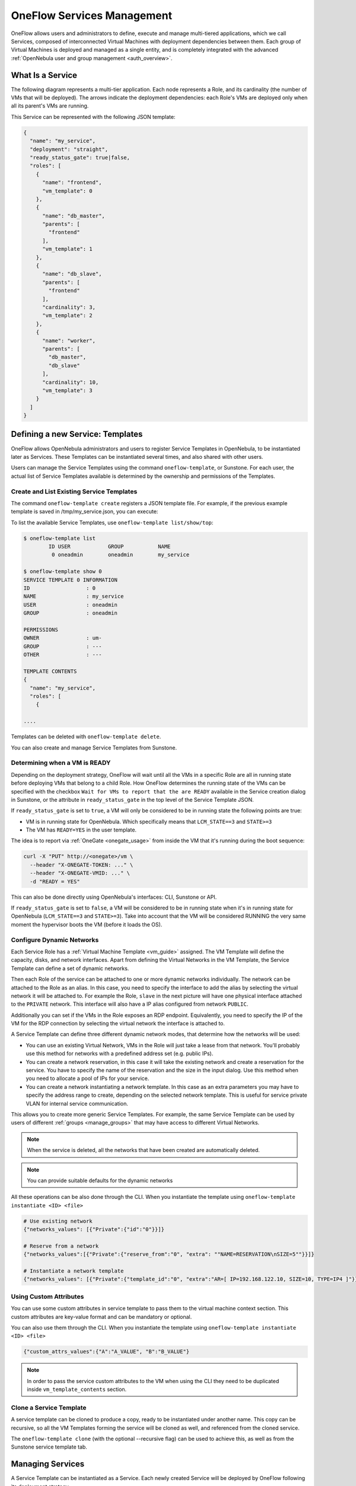 .. _appflow_use_cli:

================================================================================
OneFlow Services Management
================================================================================

OneFlow allows users and administrators to define, execute and manage multi-tiered applications, which we call Services, composed of interconnected Virtual Machines with deployment dependencies between them. Each group of Virtual Machines is deployed and managed as a single entity, and is completely integrated with the advanced :ref:`OpenNebula user and group management <auth_overview>`.

What Is a Service
=================

The following diagram represents a multi-tier application. Each node represents a Role, and its cardinality (the number of VMs that will be deployed). The arrows indicate the deployment dependencies: each Role's VMs are deployed only when all its parent's VMs are running.

|image0|

This Service can be represented with the following JSON template:

.. code-block:: javascript

    {
      "name": "my_service",
      "deployment": "straight",
      "ready_status_gate": true|false,
      "roles": [
        {
          "name": "frontend",
          "vm_template": 0
        },
        {
          "name": "db_master",
          "parents": [
            "frontend"
          ],
          "vm_template": 1
        },
        {
          "name": "db_slave",
          "parents": [
            "frontend"
          ],
          "cardinality": 3,
          "vm_template": 2
        },
        {
          "name": "worker",
          "parents": [
            "db_master",
            "db_slave"
          ],
          "cardinality": 10,
          "vm_template": 3
        }
      ]
    }

Defining a new Service: Templates
=================================

OneFlow allows OpenNebula administrators and users to register Service Templates in OpenNebula, to be instantiated later as Services. These Templates can be instantiated several times, and also shared with other users.

Users can manage the Service Templates using the command ``oneflow-template``, or Sunstone. For each user, the actual list of Service Templates available is determined by the ownership and permissions of the Templates.

Create and List Existing Service Templates
------------------------------------------

The command ``oneflow-template create`` registers a JSON template file. For example, if the previous example template is saved in /tmp/my_service.json, you can execute:

.. prompt:: bash $ auto

    $ oneflow-template create /tmp/my_service.json
    ID: 0


To list the available Service Templates, use ``oneflow-template list/show/top``:

.. code::

    $ oneflow-template list
            ID USER            GROUP           NAME
             0 oneadmin        oneadmin        my_service

    $ oneflow-template show 0
    SERVICE TEMPLATE 0 INFORMATION
    ID                  : 0
    NAME                : my_service
    USER                : oneadmin
    GROUP               : oneadmin

    PERMISSIONS
    OWNER               : um-
    GROUP               : ---
    OTHER               : ---

    TEMPLATE CONTENTS
    {
      "name": "my_service",
      "roles": [
        {

    ....

Templates can be deleted with ``oneflow-template delete``.

You can also create and manage Service Templates from Sunstone.

.. _appflow_use_cli_running_state:

Determining when a VM is READY
-------------------------------

Depending on the deployment strategy, OneFlow will wait until all the VMs in a specific Role are all in running state before deploying VMs that belong to a child Role. How OneFlow determines the running state of the VMs can be specified with the checkbox ``Wait for VMs to report that the are READY`` available in the Service creation dialog in Sunstone, or the attribute in ``ready_status_gate`` in the top level of the Service Template JSON.

|oneflow-ready-status-checkbox|

If ``ready_status_gate`` is set to ``true``, a VM will only be considered to be in running state the following points are true:

* VM is in running state for OpenNebula. Which specifically means that ``LCM_STATE==3`` and ``STATE>=3``
* The VM has ``READY=YES`` in the user template.

The idea is to report via :ref:`OneGate <onegate_usage>` from inside the VM that it's running during the boot sequence:

.. code::

  curl -X "PUT" http://<onegate>/vm \
    --header "X-ONEGATE-TOKEN: ..." \
    --header "X-ONEGATE-VMID: ..." \
    -d "READY = YES"

This can also be done directly using OpenNebula's interfaces: CLI, Sunstone or API.

If ``ready_status_gate`` is set to ``false``, a VM will be considered to be in running state when it's in running state for OpenNebula (``LCM_STATE==3`` and ``STATE>=3``). Take into account that the VM will be considered RUNNING the very same moment the hypervisor boots the VM (before it loads the OS).

.. _appflow_use_cli_networks:

Configure Dynamic Networks
--------------------------------------------------------------------------------

Each Service Role has a :ref:`Virtual Machine Template <vm_guide>` assigned. The VM Template will define the capacity, disks, and network interfaces. Apart from defining the Virtual Networks in the VM Template, the Service Template can define a set of dynamic networks.

|oneflow-templates-net-1|

Then each Role of the service can be attached to one or more dynamic networks individually. The network can be attached to the Role as an alias. In this case, you need to specify the interface to add the alias by selecting the virtual network it will be attached to. For example the Role, ``slave`` in the next picture will have one physical interface attached to the ``PRIVATE`` network. This interface will also have a IP alias configured from network ``PUBLIC``.

Additionally you can set if the VMs in the Role exposes an RDP endpoint. Equivalently, you need to specify the IP of the VM for the RDP connection by selecting the virtual network the interface is attached to.

|oneflow-templates-net-2|

A Service Template can define three different dynamic network modes, that determine how the networks will be used:

- You can use an existing Virtual Network, VMs in the Role will just take a lease from that network. You'll probably use this method for networks with a predefined address set (e.g. public IPs).

- You can create a network reservation, in this case it will take the existing network and create a reservation for the service. You have to specify the name of the reservation and the size in the input dialog. Use this method when you need to allocate a pool of IPs for your service.

- You can create a network instantiating a network template. In this case as an extra parameters you may have to specify the address range to create, depending on the selected network template. This is useful for service private VLAN for internal service communication.

This allows you to create more generic Service Templates. For example, the same Service Template can be used by users of different :ref:`groups <manage_groups>` that may have access to different Virtual Networks.

.. note:: When the service is deleted, all the networks that have been created are automatically deleted.

.. note:: You can provide suitable defaults for the dynamic networks

All these operations can be also done through the CLI. When you instantiate the template using ``oneflow-template instantiate <ID> <file>``

.. code::

    # Use existing network
    {"networks_values": [{"Private":{"id":"0"}}]}

    # Reserve from a network
    {"networks_values":[{"Private":{"reserve_from":"0", "extra": ""NAME=RESERVATION\nSIZE=5""}}]}

    # Instantiate a network template
    {"networks_values": [{"Private":{"template_id":"0", "extra":"AR=[ IP=192.168.122.10, SIZE=10, TYPE=IP4 ]"}}]}

Using Custom Attributes
--------------------------------------------------------------------------------

You can use some custom attributes in service template to pass them to the virtual machine context section. This custom attributes are key-value format and can be mandatory or optional.

|oneflow-templates-attrs|

You can also use them through the CLI. When you instantiate the template using ``oneflow-template instantiate <ID> <file>``

.. code::

    {"custom_attrs_values":{"A":"A_VALUE", "B":"B_VALUE"}

.. note:: In order to pass the service custom attributes to the VM  when using the CLI they need to be duplicated inside ``vm_template_contents`` section.

.. _service_clone:

Clone a Service Template
------------------------

A service template can be cloned to produce a copy, ready to be instantiated under another name. This copy can be recursive, so all the VM Templates forming the service will be cloned as well, and referenced from the cloned service.

The ``oneflow-template clone`` (with the optional --recursive flag) can be used to achieve this, as well as from the Sunstone service template tab.

Managing Services
=================

A Service Template can be instantiated as a Service. Each newly created Service will be deployed by OneFlow following its deployment strategy.

Each Service Role creates :ref:`Virtual Machines <vm_instances>` in OpenNebula from :ref:`VM Templates <vm_guide>`, that must be created beforehand.

Create and List Existing Services
---------------------------------

New Services are created from Service Templates, using the ``oneflow-template instantiate`` command:

.. prompt:: bash $ auto

    $ oneflow-template instantiate 0
    ID: 1

To list the available Services, use ``oneflow list/top``:

.. prompt:: bash $ auto

    $ oneflow list
            ID USER            GROUP           NAME                      STATE
             1 oneadmin        oneadmin        my_service                PENDING

|image3|

The Service will eventually change to ``DEPLOYING``. You can see information for each Role and individual Virtual Machine using ``oneflow show``

.. code::

    $ oneflow show 1
    SERVICE 1 INFORMATION
    ID                  : 1
    NAME                : my_service
    USER                : oneadmin
    GROUP               : oneadmin
    STRATEGY            : straight
    SERVICE STATE       : DEPLOYING

    PERMISSIONS
    OWNER               : um-
    GROUP               : ---
    OTHER               : ---

    ROLE frontend
    ROLE STATE          : RUNNING
    CARNIDALITY         : 1
    VM TEMPLATE         : 0
    NODES INFORMATION
     VM_ID NAME                    STAT UCPU    UMEM HOST                       TIME
         0 frontend_0_(service_1)  runn   67  120.3M localhost              0d 00h01

    ROLE db_master
    ROLE STATE          : DEPLOYING
    PARENTS             : frontend
    CARNIDALITY         : 1
    VM TEMPLATE         : 1
    NODES INFORMATION
     VM_ID NAME                    STAT UCPU    UMEM HOST                       TIME
         1                         init           0K                        0d 00h00

    ROLE db_slave
    ROLE STATE          : DEPLOYING
    PARENTS             : frontend
    CARNIDALITY         : 3
    VM TEMPLATE         : 2
    NODES INFORMATION
     VM_ID NAME                    STAT UCPU    UMEM HOST                       TIME
         2                         init           0K                        0d 00h00
         3                         init           0K                        0d 00h00
         4                         init           0K                        0d 00h00

    ROLE worker
    ROLE STATE          : PENDING
    PARENTS             : db_master, db_slave
    CARNIDALITY         : 10
    VM TEMPLATE         : 3
    NODES INFORMATION
     VM_ID NAME                    STAT UCPU    UMEM HOST                       TIME



    LOG MESSAGES
    09/19/12 14:44 [I] New state: DEPLOYING

Life-cycle
----------

The ``deployment`` attribute defines the deployment strategy that the Life Cycle Manager (part of the :ref:`oneflow-server <appflow_configure>`) will use. These two values can be used:

-  **none**: All Roles are deployed at the same time.
-  **straight**: Each Role is deployed when all its parent Roles are ``RUNNING``.

Regardless of the strategy used, the Service will be ``RUNNING`` when all of the Roles are also ``RUNNING``. Likewise, a Role will enter this state only when all the VMs are ``running``.

|image4|

This table describes the Service states:

+--------------------------+--------------------------------------------------------------------------------------------+
| Service State            | Meaning                                                                                    |
+==========================+============================================================================================+
| ``PENDING``              | The Service starts in this state, and will stay in it until the LCM decides to deploy it   |
+--------------------------+--------------------------------------------------------------------------------------------+
| ``DEPLOYING``            | Some Roles are being deployed                                                              |
+--------------------------+--------------------------------------------------------------------------------------------+
| ``RUNNING``              | All Roles are deployed successfully                                                        |
+--------------------------+--------------------------------------------------------------------------------------------+
| ``WARNING``              | A VM was found in a failure state                                                          |
+--------------------------+--------------------------------------------------------------------------------------------+
| ``SCALING``              | A Role is scaling up or down                                                               |
+--------------------------+--------------------------------------------------------------------------------------------+
| ``COOLDOWN``             | A Role is in the cooldown period after a scaling operation                                 |
+--------------------------+--------------------------------------------------------------------------------------------+
| ``UNDEPLOYING``          | Some Roles are being undeployed                                                            |
+--------------------------+--------------------------------------------------------------------------------------------+
| ``DONE``                 | The Service will stay in this state after a successful undeployment. It can be deleted     |
+--------------------------+--------------------------------------------------------------------------------------------+
| ``FAILED_DEPLOYING``     | An error occurred while deploying the Service                                              |
+--------------------------+--------------------------------------------------------------------------------------------+
| ``FAILED_UNDEPLOYING``   | An error occurred while undeploying the Service                                            |
+--------------------------+--------------------------------------------------------------------------------------------+
| ``FAILED_SCALING``       | An error occurred while scaling the Service                                                |
+--------------------------+--------------------------------------------------------------------------------------------+

Each Role has an individual state, described in the following table:

+--------------------------+-------------------------------------------------------------------------------------------+
| Role State               | Meaning                                                                                   |
+==========================+===========================================================================================+
| ``PENDING``              | The Role is waiting to be deployed                                                        |
+--------------------------+-------------------------------------------------------------------------------------------+
| ``DEPLOYING``            | The VMs are being created, and will be monitored until all of them are ``running``        |
+--------------------------+-------------------------------------------------------------------------------------------+
| ``RUNNING``              | All the VMs are ``running``                                                               |
+--------------------------+-------------------------------------------------------------------------------------------+
| ``WARNING``              | A VM was found in a failure state                                                         |
+--------------------------+-------------------------------------------------------------------------------------------+
| ``SCALING``              | The Role is waiting for VMs to be deployed or to be shutdown                              |
+--------------------------+-------------------------------------------------------------------------------------------+
| ``COOLDOWN``             | The Role is in the cooldown period after a scaling operation                              |
+--------------------------+-------------------------------------------------------------------------------------------+
| ``UNDEPLOYING``          | The VMs are being shutdown. The Role will stay in this state until all VMs are ``done``   |
+--------------------------+-------------------------------------------------------------------------------------------+
| ``DONE``                 | All the VMs are ``done``                                                                  |
+--------------------------+-------------------------------------------------------------------------------------------+
| ``FAILED_DEPLOYING``     | An error occurred while deploying the VMs                                                 |
+--------------------------+-------------------------------------------------------------------------------------------+
| ``FAILED_UNDEPLOYING``   | An error occurred while undeploying the VMs                                               |
+--------------------------+-------------------------------------------------------------------------------------------+
| ``FAILED_SCALING``       | An error occurred while scaling the Role                                                  |
+--------------------------+-------------------------------------------------------------------------------------------+

Life-Cycle Operations
---------------------

Services are deployed automatically by the Life Cycle Manager. To undeploy a running Service, users can use the commands ``oneflow shutdown`` and ``oneflow delete``.

The command ``oneflow shutdown`` will perform a graceful a ``terminate`` on all the running VMs (see :ref:`onevm terminate <vm_instances>`). If the ``straight`` deployment strategy is used, the Roles will be shutdown in the reverse order of the deployment.

After a successful shutdown, the Service will remain in the ``DONE`` state. If any of the VM terminate operations cannot be performed, the Service state will show ``FAILED``, to indicate that manual intervention is required to complete the cleanup. In any case, the Service can be completely removed using the command ``oneflow delete``.

If a Service and its VMs must be immediately undeployed, the command ``oneflow delete`` can be used from any Service state. This will execute a terminate operation for each VM and delete the Service. Please be aware that **this is not recommended**, because failed terminate actions may leave VMs in the system.

When a Service fails during a deployment, undeployment or scaling operation, the command ``oneflow recover`` can be used to retry the previous action once the problem has been solved.


Managing Permissions
====================

Both Services and Template resources are completely integrated with the :ref:`OpenNebula user and group management <auth_overview>`. This means that each resource has an owner and group, and permissions. The VMs created by a Service are owned by the Service owner, so he can list and manage them.

For example, to change the owner and group of the Service 1, we can use ``oneflow chown/chgrp``:

.. code::

    $ oneflow list
            ID USER            GROUP           NAME                      STATE
             1 oneadmin        oneadmin        my_service                RUNNING

    $ onevm list
        ID USER     GROUP    NAME            STAT UCPU    UMEM HOST             TIME
         0 oneadmin oneadmin frontend_0_(ser runn   17   43.5M localhost    0d 01h06
         1 oneadmin oneadmin db_master_0_(se runn   59  106.2M localhost    0d 01h06
    ...

    $ oneflow chown my_service johndoe apptools

    $ oneflow list
            ID USER            GROUP           NAME                      STATE
             1 johndoe         apptools        my_service                RUNNING

    $ onevm list
        ID USER     GROUP    NAME            STAT UCPU    UMEM HOST             TIME
         0 johndoe  apptools frontend_0_(ser runn   62   83.2M localhost    0d 01h16
         1 johndoe  apptools db_master_0_(se runn   74  115.2M localhost    0d 01h16
    ...

.. note:: The Service's VM ownership is also changed.

All Services and Templates have associated permissions for the **owner**, the users in its **group**, and **others**. For each one of these groups, there are three rights that can be set: **USE**, **MANAGE** and **ADMIN**. These permissions are very similar to those of UNIX file system, and can be modified with the command ``chmod``.

For example, to allow all users in the ``apptools`` group to USE (list, show) and MANAGE (shutdown, delete) the Service 1:

.. code::

    $ oneflow show 1
    SERVICE 1 INFORMATION
    ..

    PERMISSIONS
    OWNER               : um-
    GROUP               : ---
    OTHER               : ---
    ...

    $ oneflow chmod my_service 660

    $ oneflow show 1
    SERVICE 1 INFORMATION
    ..

    PERMISSIONS
    OWNER               : um-
    GROUP               : um-
    OTHER               : ---
    ...

Another common scenario is having Service Templates created by oneadmin that can be instantiated by any user. To implement this scenario, execute:

.. code::

    $ oneflow-template show 0
    SERVICE TEMPLATE 0 INFORMATION
    ID                  : 0
    NAME                : my_service
    USER                : oneadmin
    GROUP               : oneadmin

    PERMISSIONS
    OWNER               : um-
    GROUP               : ---
    OTHER               : ---
    ...

    $ oneflow-template chmod 0 604

    $ oneflow-template show 0
    SERVICE TEMPLATE 0 INFORMATION
    ID                  : 0
    NAME                : my_service
    USER                : oneadmin
    GROUP               : oneadmin

    PERMISSIONS
    OWNER               : um-
    GROUP               : ---
    OTHER               : u--
    ...

Please refer to the OpenNebula documentation for more information about :ref:`users & groups <auth_overview>`, and :ref:`resource permissions <chmod>`.

.. _flow_sched:

Scheduling Actions on the Virtual Machines of a Role
====================================================

You can use the ``action`` command to perform a VM action on all the Virtual Machines belonging to a Role. For example, if you want to suspend the Virtual Machines of the worker Role:

.. code::

    $ oneflow action <service_id> <role_name> <vm_action>

These are the commands that can be performed:

* ``terminate``
* ``terminate-hard``
* ``undeploy``
* ``undeploy-hard``
* ``hold``
* ``release``
* ``stop``
* ``suspend``
* ``resume``
* ``reboot``
* ``reboot-hard``
* ``poweroff``
* ``poweroff-hard``
* ``snapshot-create``
* ``snapshot-revert``
* ``snapshot-delete``
* ``disk-snapshot-create``
* ``disk-snapshot-revert``
* ``disk-snapshot-delete``

Instead of performing the action immediately on all the VMs, you can perform it on small groups of VMs with these options:

-  ``-p, --period x``: Seconds between each group of actions
-  ``-n, --number x``: Number of VMs to apply the action to each period

Let's say you need to reboot all the VMs of a Role, but you also need to avoid downtime. This command will reboot 2 VMs each 5 minutes:

.. prompt:: text $ auto

    $ oneflow action my-service my-role reboot --period 300 --number 2

The ``/etc/one/oneflow-server.conf`` file contains default values for ``period`` and ``number`` that are used if you omit one of them.

.. note:: You can also perform an operation in the whole service using eht command ``service action``. All the above operations and options are supported.

Recovering from Failures
========================

Some common failures can be resolved without manual intervention, calling the ``oneflow recover`` command. This command has different effects depending on the Service state:

+------------------------+-----------------+--------------------------------------------------------------------------+
|         State          |    New State    |                              Recover action                              |
+========================+=================+==========================================================================+
| ``FAILED_DEPLOYING``   | ``DEPLOYING``   | VMs in ``DONE`` or ``FAILED`` are terminated.                            |
|                        |                 |                                                                          |
|                        |                 | VMs in ``UNKNOWN`` are booted.                                           |
+------------------------+-----------------+--------------------------------------------------------------------------+
| ``FAILED_UNDEPLOYING`` | ``UNDEPLOYING`` | The undeployment is resumed.                                             |
+------------------------+-----------------+--------------------------------------------------------------------------+
| ``FAILED_SCALING``     | ``SCALING``     | VMs in ``DONE`` or ``FAILED`` are terminated.                            |
|                        |                 |                                                                          |
|                        |                 | VMs in ``UNKNOWN`` are booted.                                           |
|                        |                 |                                                                          |
|                        |                 | For a scale-down, the shutdown actions are retried.                      |
+------------------------+-----------------+--------------------------------------------------------------------------+
| ``COOLDOWN``           | ``RUNNING``     | The Service is simply set to running before the cooldown period is over. |
+------------------------+-----------------+--------------------------------------------------------------------------+
| ``WARNING``            | ``WARNING``     | VMs in ``DONE`` or ``FAILED`` are terminated.                            |
|                        |                 |                                                                          |
|                        |                 | VMs in ``UNKNOWN`` are booted.                                           |
|                        |                 |                                                                          |
|                        |                 | New VMs are instantiated to maintain the current cardinality.            |
+------------------------+-----------------+--------------------------------------------------------------------------+

You can use the option ``--delete`` to delete the current service and its VMs.

Advanced Usage
================================================================================

Elasticity
----------

A Role's cardinality can be adjusted manually, based on metrics, or based on a schedule. To start the scalability immediately, use the command ``oneflow scale``:

.. prompt:: bash $ auto

    $ oneflow scale <serviceid> <role_name> <cardinality>

To define automatic elasticity policies, proceed to the :ref:`elasticity documentation guide <appflow_elasticity>`.

Sharing Information between VMs
--------------------------------------------------------------------------------

The Virtual Machines of a Service can share information with each other, using the :ref:`OneGate server <onegate_overview>`.  OneGate allows Virtual Machine guests to push information to OpenNebula, and pull information about their own VM or Service.

From any VM, use the ``PUT ${ONEGATE_ENDPOINT}/vm`` action to store any information in the VM user template. This information will be in the form of attribute=vale, e.g. ``ACTIVE_TASK = 13``. Other VMs in the Service can request that information using the ``GET ${ONEGATE_ENDPOINT}/service`` action.

You can read more details in the :ref:`OneGate API documentation <onegate_usage>`.

Network mapping & Floating IPs
--------------------------------------------------------------------------------

Network mapping can be achieved by using OneFlow and OneGate together. A few steps are required for mapping IP addresses from an internal network into an external one, as shown in the image below:

|oneflow-network-mapping|

**Upload the Network Mapping script**

First of all, it is necessary to upload the Network Mapping script to a :ref:`Kernels & Files Datastore <file_ds>`. Simply, Create a file of type ``Context`` in the File Datastore using ``/usr/share/one/start-scripts/map_vnets_start_script``. Note that you may need to add ``/usr/share/one/start-script`` path to ``SAFE_DIRS`` attribute of the Files Datastore.


**Preparing the Router Virtual Machine Template**

A custom Virtual Machine template acting as router is also needed. Steps similar to those below should be followed:

* Storage. Choose a disk image. For instance, a light weight Alpine that can be get on :ref:`OpenNebula Systems MarketPlace <market_one>`.

* Network. You may want to set ``virtio`` as ``Default hardware model to emulate for all NICs``.

* Context:

  * Configuration:

    * ``Add OneGate token`` must be checked (this is also aplicable to all templates used in the Service Template).

    * Copy the contents of ``/usr/share/one/start-scripts/cron_start_script`` in ``Start script``.

      |oneflow-network-mapping-router_context_config|

    * Files. Select the network mapping script previously uploaded to the File Datastore.

**Prepare the Service Template**

As an example we will create a two-tier server with an external network (*Public*) and an internal (*Private*) one for private traffic:

* Network configuration. Declare the *Public* and *Private* networks to be used on instantiation. :ref:`See Dynamic Networks section above <appflow_use_cli_networks>`.

* Role ``router``. Select the previously created Router Virtual Template, and check ``Private`` and ``Public`` in ``Network Interfaces``.

* Role ``worker``. Select a Virtual Machine Template, check only ``Private`` in ``Network Interfaces``, and check ``router`` in ``Parent roles`` to set up a deploy dependency.

**Instantiate the Service Template**

At this point the Service Template can be instantiated.  If a ``NIC_ALIAS`` on *Pulic* network is attached to any of the virtual machines on the *worker* role, the specific machine can be reached by using the IP address assigned to the ``NIC_ALIAS``.

.. code::

   $ ping -c1 10.0.0.2
   PING 10.0.0.2 (10.0.0.2) 56(84) bytes of data.
   64 bytes from 10.0.0.2: icmp_seq=1 ttl=64 time=0.936 ms

   --- 10.0.0.2 ping statistics ---
   1 packets transmitted, 1 received, 0% packet loss, time 0ms
   rtt min/avg/max/mdev = 0.936/0.936/0.936/0.000 ms

If the ``NIC_ALIAS`` on *Pulic* network is detached from the virtual machine, the connectivity -through the previously- assigned IP address is lost. You can re-attach the IP as a ``NIC_ALIAS`` to other VM to *float* the IP.

.. code::

   $ ping -c1 10.0.0.2
   PING 10.0.0.2 (10.0.0.2) 56(84) bytes of data.

   --- 10.0.0.2 ping statistics ---
   1 packets transmitted, 0 received, 100% packet loss, time 0ms

.. warning:: It takes up to one minute, half a minute on average, to configure the rules on *iptables*.


Service Template Reference
==========================

For more information on the resource representation, please check the :ref:`API guide <appflow_api>`

Read the :ref:`elasticity policies documentation <appflow_elasticity>` for more information.

.. |image0| image:: /images/service_sample.png
.. |image3| image:: /images/oneflow-service.png
.. |image4| image:: /images/flow_lcm.png
.. |oneflow-ready-status-checkbox| image:: /images/oneflow-ready-status-checkbox.png
.. |oneflow-templates-net-1| image:: /images/oneflow-templates-net-1.png
.. |oneflow-templates-net-2| image:: /images/oneflow-templates-net-2.png
.. |oneflow-templates-net-3| image:: /images/oneflow-templates-net-3.png
.. |oneflow-templates-net-4| image:: /images/oneflow-templates-net-4.png
.. |oneflow-templates-net-5| image:: /images/oneflow-templates-net-5.png
.. |oneflow-templates-attrs| image:: /images/oneflow-templates-attrs.png
.. |oneflow-network-mapping| image:: /images/oneflow-network-map.png
.. |oneflow-network-mapping-router_context_config| image:: /images/oneflow-network-map-router_context_config.png
.. |oneflow-network-mapping-service_template_nw_config| image:: /images/oneflow-network-map-service_template_nw_config.png
.. |oneflow-network-mapping-service_template_role_router| image:: /images/oneflow-network-map-service_template_role_router.png
